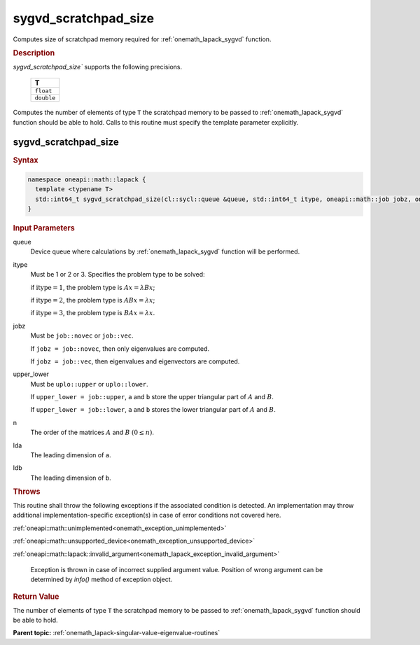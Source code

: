 .. SPDX-FileCopyrightText: 2019-2020 Intel Corporation
..
.. SPDX-License-Identifier: CC-BY-4.0

.. _onemath_lapack_sygvd_scratchpad_size:

sygvd_scratchpad_size
=====================

Computes size of scratchpad memory required for :ref:`onemath_lapack_sygvd` function.

.. container:: section

  .. rubric:: Description
         
`sygvd_scratchpad_size`` supports the following precisions.

     .. list-table:: 
        :header-rows: 1

        * -  T 
        * -  ``float`` 
        * -  ``double`` 

Computes the number of elements of type ``T`` the scratchpad memory to be passed to :ref:`onemath_lapack_sygvd` function should be able to hold.
Calls to this routine must specify the template parameter explicitly.

sygvd_scratchpad_size
---------------------

.. container:: section

  .. rubric:: Syntax
         
.. code-block:: cpp

    namespace oneapi::math::lapack {
      template <typename T>
      std::int64_t sygvd_scratchpad_size(cl::sycl::queue &queue, std::int64_t itype, oneapi::math::job jobz, oneapi::math::uplo upper_lower, std::int64_t n, std::int64_t lda, std::int64_t ldb) 
    }

.. container:: section

  .. rubric:: Input Parameters

queue
   Device queue where calculations by :ref:`onemath_lapack_sygvd` function will be performed.

itype
   Must be 1 or 2 or 3. Specifies the problem type to be solved:

   if :math:`\text{itype} = 1`, the problem type is :math:`Ax = \lambda Bx`;

   if :math:`\text{itype} = 2`, the problem type is :math:`ABx = \lambda x`;

   if :math:`\text{itype} = 3`, the problem type is :math:`BAx = \lambda x`.

jobz
   Must be ``job::novec`` or ``job::vec``.

   If ``jobz = job::novec``, then only eigenvalues are computed.

   If ``jobz = job::vec``, then eigenvalues and eigenvectors are
   computed.

upper_lower
   Must be ``uplo::upper`` or ``uplo::lower``.

   If ``upper_lower = job::upper``, ``a`` and ``b`` store the upper
   triangular part of :math:`A` and :math:`B`.

   If ``upper_lower = job::lower``, ``a`` and ``b`` stores the lower
   triangular part of :math:`A` and :math:`B`.

n
   The order of the matrices :math:`A` and :math:`B` :math:`(0 \le n)`.

lda
   The leading dimension of ``a``.

ldb
   The leading dimension of ``b``.

.. container:: section

  .. rubric:: Throws

This routine shall throw the following exceptions if the associated condition is detected. An implementation may throw additional implementation-specific exception(s) in case of error conditions not covered here.

:ref:`oneapi::math::unimplemented<onemath_exception_unimplemented>`

:ref:`oneapi::math::unsupported_device<onemath_exception_unsupported_device>`

:ref:`oneapi::math::lapack::invalid_argument<onemath_lapack_exception_invalid_argument>`

   Exception is thrown in case of incorrect supplied argument value.
   Position of wrong argument can be determined by `info()` method of exception object.

.. container:: section

  .. rubric:: Return Value
         
The number of elements of type ``T`` the scratchpad memory to be passed to :ref:`onemath_lapack_sygvd` function should be able to hold.

**Parent topic:** :ref:`onemath_lapack-singular-value-eigenvalue-routines`


